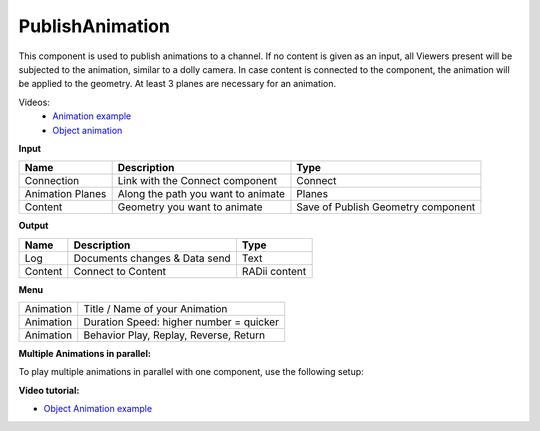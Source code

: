 ******************
PublishAnimation
******************

.. image:: ../images/Publish/Publish_animation.png
    :scale: 90 %

This component is used to publish animations to a channel.
If no content is given as an input, all Viewers present will be subjected to the animation, similar to a dolly camera.
In case content is connected to the component, the animation will be applied to the geometry. 
At least 3 planes are necessary for an animation.

Videos:
    - `Animation example <https://www.youtube.com/shorts/9h1RwmqvWDQ>`_
    - `Object animation <https://www.youtube.com/watch?v=yMZXNn_Pgq4>`_


**Input**

=================   ========================================    =======================================
Name                Description                                 Type
=================   ========================================    =======================================
Connection          Link with the Connect component             Connect
Animation Planes    Along the path you want to animate          Planes
Content             Geometry you want to animate                Save of Publish Geometry component
=================   ========================================    =======================================


**Output**

==========  ======================================  ==============
Name        Description                             Type
==========  ======================================  ==============
Log         Documents changes & Data send           Text
Content     Connect to Content                      RADii content
==========  ======================================  ==============


**Menu**

==========  ==========================================
Animation   Title / Name of your Animation
Animation   Duration Speed: higher number = quicker
Animation   Behavior Play, Replay, Reverse, Return
==========  ==========================================

**Multiple Animations in parallel:**

To play multiple animations in parallel with one component, use the following setup:

.. image:: ../images/Publish/Publish_animation_parallel_schaltplan.png


**Video tutorial:**

- `Object Animation example <https://www.youtube.com/watch?v=yMZXNn_Pgq4>`_
